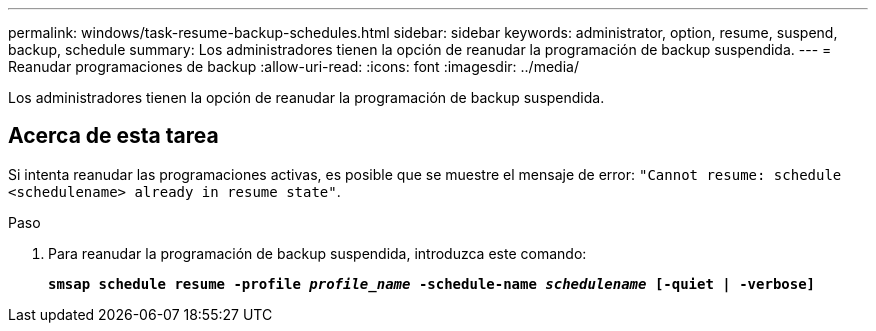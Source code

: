 ---
permalink: windows/task-resume-backup-schedules.html 
sidebar: sidebar 
keywords: administrator, option, resume, suspend, backup, schedule 
summary: Los administradores tienen la opción de reanudar la programación de backup suspendida. 
---
= Reanudar programaciones de backup
:allow-uri-read: 
:icons: font
:imagesdir: ../media/


[role="lead"]
Los administradores tienen la opción de reanudar la programación de backup suspendida.



== Acerca de esta tarea

Si intenta reanudar las programaciones activas, es posible que se muestre el mensaje de error: `"Cannot resume: schedule <schedulename> already in resume state"`.

.Paso
. Para reanudar la programación de backup suspendida, introduzca este comando:
+
`*smsap schedule resume -profile _profile_name_ -schedule-name _schedulename_ [-quiet | -verbose]*`


